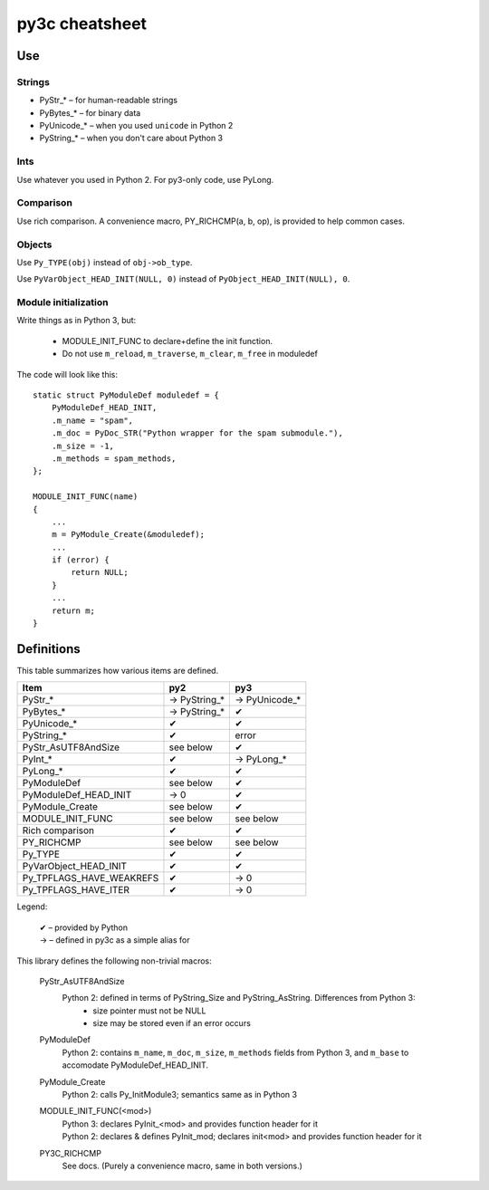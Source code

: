 ~~~~~~~~~~~~~~~
py3c cheatsheet
~~~~~~~~~~~~~~~

Use
===

Strings
~~~~~~~

* PyStr_* – for human-readable strings

* PyBytes_* – for binary data

* PyUnicode_* – when you used ``unicode`` in Python 2

* PyString_* – when you don't care about Python 3

Ints
~~~~

Use whatever you used in Python 2. For py3-only code, use PyLong.

Comparison
~~~~~~~~~~

Use rich comparison.
A convenience macro, PY_RICHCMP(a, b, op), is provided to help common cases.

Objects
~~~~~~~

Use ``Py_TYPE(obj)`` instead of ``obj->ob_type``.

Use ``PyVarObject_HEAD_INIT(NULL, 0)`` instead of ``PyObject_HEAD_INIT(NULL), 0``.

Module initialization
~~~~~~~~~~~~~~~~~~~~~

Write things as in Python 3, but:

    * MODULE_INIT_FUNC to declare+define the init function.
    * Do not use ``m_reload``, ``m_traverse``, ``m_clear``, ``m_free`` in moduledef

The code will look like this::

    static struct PyModuleDef moduledef = {
        PyModuleDef_HEAD_INIT,
        .m_name = "spam",
        .m_doc = PyDoc_STR("Python wrapper for the spam submodule."),
        .m_size = -1,
        .m_methods = spam_methods,
    };

    MODULE_INIT_FUNC(name)
    {
        ...
        m = PyModule_Create(&moduledef);
        ...
        if (error) {
            return NULL;
        }
        ...
        return m;
    }


Definitions
===========

This table summarizes how various items are defined.

========================= ============= ==============
Item                      py2           py3
========================= ============= ==============
PyStr_*                   → PyString_*  → PyUnicode_*
PyBytes_*                 → PyString_*  ✔
PyUnicode_*               ✔             ✔
PyString_*                ✔             error
PyStr_AsUTF8AndSize       see below     ✔
PyInt_*                   ✔             → PyLong_*
PyLong_*                  ✔             ✔
PyModuleDef               see below     ✔
PyModuleDef_HEAD_INIT     → 0           ✔
PyModule_Create           see below     ✔
MODULE_INIT_FUNC          see below     see below
Rich comparison           ✔             ✔
PY_RICHCMP                see below     see below
Py_TYPE                   ✔             ✔
PyVarObject_HEAD_INIT     ✔             ✔
Py_TPFLAGS_HAVE_WEAKREFS  ✔             → 0
Py_TPFLAGS_HAVE_ITER      ✔             → 0
========================= ============= ==============

Legend:

    | ✔ – provided by Python
    | → – defined in py3c as a simple alias for

This library defines the following non-trivial macros:

    PyStr_AsUTF8AndSize
        Python 2: defined in terms of PyString_Size and PyString_AsString. Differences from Python 3:
          * size pointer must not be NULL
          * size may be stored even if an error occurs

    PyModuleDef
        | Python 2: contains ``m_name``, ``m_doc``, ``m_size``, ``m_methods`` fields from Python 3, and ``m_base`` to accomodate PyModuleDef_HEAD_INIT.

    PyModule_Create
        | Python 2: calls Py_InitModule3; semantics same as in Python 3

    MODULE_INIT_FUNC(<mod>)
        | Python 3: declares PyInit_<mod> and provides function header for it
        | Python 2: declares & defines PyInit_mod; declares init<mod> and provides function header for it

    PY3C_RICHCMP
        | See docs. (Purely a convenience macro, same in both versions.)
